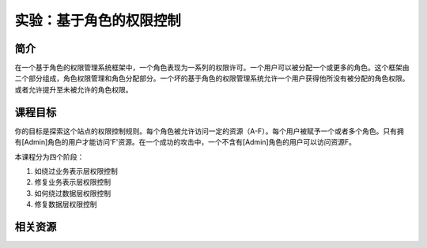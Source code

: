 .. -*- codings: utf-8 -*-

.. _role_based_control:

实验：基于角色的权限控制
=========================

.. _rbc_concept:

简介
-----

在一个基于角色的权限管理系统框架中，一个角色表现为一系列的权限许可。一个用户可以被分配一个或更多的角色。这个框架由二个部分组成，角色权限管理和角色分配部分。一个坏的基于角色的权限管理系统允许一个用户获得他所没有被分配的角色权限。或者允许提升至未被允许的角色权限。

.. _rbc_goal:

课程目标
---------

你的目标是探索这个站点的权限控制规则。每个角色被允许访问一定的资源（A-F）。每个用户被赋予一个或者多个角色。只有拥有[Admin]角色的用户才能访问'F'资源。在一个成功的攻击中，一个不含有[Admin]角色的用户可以访问资源F。

本课程分为四个阶段：

1. 如绕过业务表示层权限控制
2. 修复业务表示层权限控制
3. 如何绕过数据层权限控制
4. 修复数据层权限控制

.. _rbc_resource:

相关资源
---------

.. TODO: 修复链接

